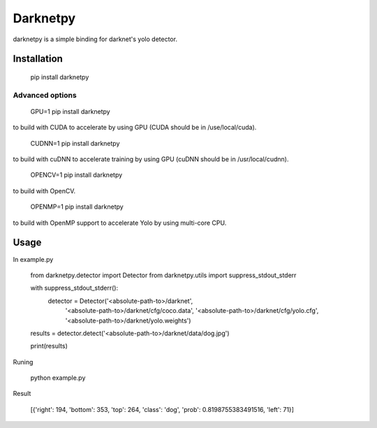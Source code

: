 ====================
Darknetpy
====================

darknetpy is a simple binding for darknet's yolo detector.

Installation
====================

    pip install darknetpy

Advanced options
--------------------
    GPU=1 pip install darknetpy

to build with CUDA to accelerate by using GPU (CUDA should be in /use/local/cuda).

    CUDNN=1 pip install darknetpy

to build with cuDNN to accelerate training by using GPU (cuDNN should be in /usr/local/cudnn).

    OPENCV=1 pip install darknetpy

to build with OpenCV.

    OPENMP=1 pip install darknetpy

to build with OpenMP support to accelerate Yolo by using multi-core CPU.

Usage
====================

In example.py

    from darknetpy.detector import Detector
    from darknetpy.utils import suppress_stdout_stderr

    with suppress_stdout_stderr():
        detector = Detector('<absolute-path-to>/darknet',
                            '<absolute-path-to>/darknet/cfg/coco.data',
                            '<absolute-path-to>/darknet/cfg/yolo.cfg',
                            '<absolute-path-to>/darknet/yolo.weights')

    results = detector.detect('<absolute-path-to>/darknet/data/dog.jpg')

    print(results)


Runing

    python example.py


Result

    [{'right': 194, 'bottom': 353, 'top': 264, 'class': 'dog', 'prob': 0.8198755383491516, 'left': 71}]
